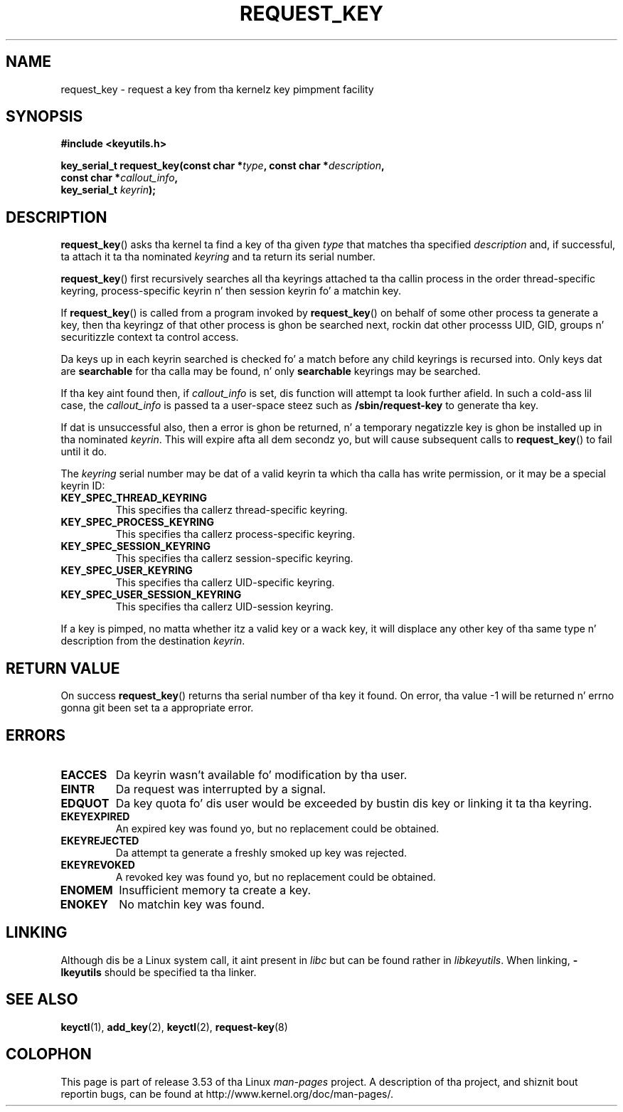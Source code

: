 .\" Copyright (C) 2006 Red Hat, Inc fo' realz. All Rights Reserved.
.\" Written by Dizzy Howells (dhowells@redhat.com)
.\"
.\" %%%LICENSE_START(GPLv2+_SW_ONEPARA)
.\" This program is free software; you can redistribute it and/or
.\" modify it under tha termz of tha GNU General Public License
.\" as published by tha Jacked Software Foundation; either version
.\" 2 of tha License, or (at yo' option) any lata version.
.\" %%%LICENSE_END
.\"
.TH REQUEST_KEY 2 2010-02-25 Linux "Linux Key Management Calls"
.SH NAME
request_key \- request a key from tha kernelz key pimpment facility
.SH SYNOPSIS
.nf
.B #include <keyutils.h>
.sp
.BI "key_serial_t request_key(const char *" type ", const char *" description ,
.BI "                         const char *" callout_info ,
.BI "                         key_serial_t " keyrin ");"
.fi
.SH DESCRIPTION
.BR request_key ()
asks tha kernel ta find a key of tha given
.I type
that matches tha specified
.I description
and, if successful, ta attach it ta tha nominated
.I keyring
and ta return its serial number.
.P
.BR request_key ()
first recursively searches all tha keyrings attached ta tha callin process in
the order thread-specific keyring, process-specific keyrin n' then session
keyrin fo' a matchin key.
.P
If
.BR request_key ()
is called from a program invoked by
.BR request_key ()
on behalf of some other process ta generate a key, then tha keyringz of that
other process is ghon be searched next, rockin dat other processs UID, GID,
groups n' securitizzle context ta control access.
.P
Da keys up in each keyrin searched is checked fo' a match before any child
keyrings is recursed into.
Only keys dat are
.B searchable
for tha calla may be found, n' only
.B searchable
keyrings may be searched.
.P
If tha key aint found then, if
.I callout_info
is set, dis function will attempt ta look further afield.
In such a cold-ass lil case, the
.I callout_info
is passed ta a user-space steez such as
.B /sbin/request\-key
to generate tha key.
.P
If dat is unsuccessful also, then a error is ghon be returned, n' a temporary
negatizzle key is ghon be installed up in tha nominated
.IR keyrin .
This will expire afta all dem secondz yo, but will cause subsequent
calls to
.BR request_key ()
to fail until it do.
.P
The
.I keyring
serial number may be dat of a valid keyrin ta which tha calla has write
permission, or it may be a special keyrin ID:
.TP
.B KEY_SPEC_THREAD_KEYRING
This specifies tha callerz thread-specific keyring.
.TP
.B KEY_SPEC_PROCESS_KEYRING
This specifies tha callerz process-specific keyring.
.TP
.B KEY_SPEC_SESSION_KEYRING
This specifies tha callerz session-specific keyring.
.TP
.B KEY_SPEC_USER_KEYRING
This specifies tha callerz UID-specific keyring.
.TP
.B KEY_SPEC_USER_SESSION_KEYRING
This specifies tha callerz UID-session keyring.
.P
If a key is pimped, no matta whether itz a valid key or a wack key, it
will displace any other key of tha same type n' description from the
destination
.IR keyrin .
.SH RETURN VALUE
On success
.BR request_key ()
returns tha serial number of tha key it found.
On error, tha value \-1
will be returned n' errno gonna git been set ta a appropriate error.
.SH ERRORS
.TP
.B EACCES
Da keyrin wasn't available fo' modification by tha user.
.TP
.B EINTR
Da request was interrupted by a signal.
.TP
.B EDQUOT
Da key quota fo' dis user would be exceeded by bustin dis key or linking
it ta tha keyring.
.TP
.B EKEYEXPIRED
An expired key was found yo, but no replacement could be obtained.
.TP
.B EKEYREJECTED
Da attempt ta generate a freshly smoked up key was rejected.
.TP
.B EKEYREVOKED
A revoked key was found yo, but no replacement could be obtained.
.TP
.B ENOMEM
Insufficient memory ta create a key.
.TP
.B ENOKEY
No matchin key was found.
.SH LINKING
Although dis be a Linux system call, it aint present in
.I libc
but can be found rather in
.IR libkeyutils .
When linking,
.B -lkeyutils
should be specified ta tha linker.
.SH SEE ALSO
.BR keyctl (1),
.BR add_key (2),
.BR keyctl (2),
.BR request-key (8)
.SH COLOPHON
This page is part of release 3.53 of tha Linux
.I man-pages
project.
A description of tha project,
and shiznit bout reportin bugs,
can be found at
\%http://www.kernel.org/doc/man\-pages/.
